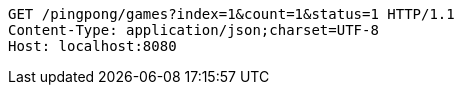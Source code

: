 [source,http,options="nowrap"]
----
GET /pingpong/games?index=1&count=1&status=1 HTTP/1.1
Content-Type: application/json;charset=UTF-8
Host: localhost:8080

----